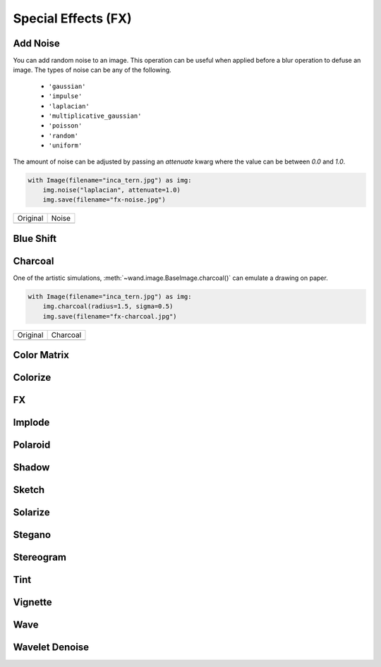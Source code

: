 Special Effects (FX)
====================

..
  This document covers methods defined in MagickCore's fx.c file.
  https://imagemagick.org/api/MagickCore/fx_8c.html


.. _noise:

Add Noise
---------

.. versionadded:: 0.5.3

You can add random noise to an image. This operation can be useful when applied
before a blur operation to defuse an image. The types of noise can be any
of the following.

 - ``'gaussian'``
 - ``'impulse'``
 - ``'laplacian'``
 - ``'multiplicative_gaussian'``
 - ``'poisson'``
 - ``'random'``
 - ``'uniform'``

The amount of noise can be adjusted by passing an `attenuate` kwarg where the
value can be between `0.0` and `1.0`.

.. code-block:: python

    with Image(filename="inca_tern.jpg") as img:
        img.noise("laplacian", attenuate=1.0)
        img.save(filename="fx-noise.jpg")

+-------------------------------------+------------------------------------+
| Original                            | Noise                              |
+-------------------------------------+------------------------------------+
| .. image:: ../_images/inca_tern.jpg | .. image:: ../_images/fx-noise.jpg |
|    :alt: Original                   |    :alt: Noise                     |
+-------------------------------------+------------------------------------+


.. _blue_shift:

Blue Shift
----------

.. versionadded:: 0.5.3


.. _charcoal:

Charcoal
--------

.. versionadded:: 0.5.3

One of the artistic simulations, :meth:`~wand.image.BaseImage.charcoal()`
can emulate a drawing on paper.

.. code-block:: python

    with Image(filename="inca_tern.jpg") as img:
        img.charcoal(radius=1.5, sigma=0.5)
        img.save(filename="fx-charcoal.jpg")

+-------------------------------------+---------------------------------------+
| Original                            | Charcoal                              |
+-------------------------------------+---------------------------------------+
| .. image:: ../_images/inca_tern.jpg | .. image:: ../_images/fx-charcoal.jpg |
|    :alt: Original                   |    :alt: Charcoal                     |
+-------------------------------------+---------------------------------------+


.. _color_matrix:

Color Matrix
------------

.. versionadded:: 0.5.3


.. _colorize:

Colorize
--------

.. versionadded:: 0.5.3


.. _fx:

FX
--

.. versionadded:: 0.4.1


.. _implode:

Implode
-------

.. versionadded:: 0.5.2


.. _polaroid:

Polaroid
--------

.. versionadded:: 0.5.4


.. _shadow:

Shadow
------

.. versionadded:: 0.5.0


.. _sketch:

Sketch
------

.. versionadded:: 0.5.3


.. _solarize:

Solarize
--------

.. versionadded:: 0.5.3


.. _stegano:

Stegano
-------

.. versionadded:: 0.5.4


.. _stereogram:

Stereogram
----------

.. versionadded:: 0.5.4


.. _tint:

Tint
----

.. versionadded:: 0.5.3


.. _vignette:

Vignette
--------

.. versionadded:: 0.5.2


.. _wave:

Wave
----

.. versionadded:: 0.5.2


.. _wavelet_denoise:

Wavelet Denoise
---------------

.. versionadded:: 0.5.5
